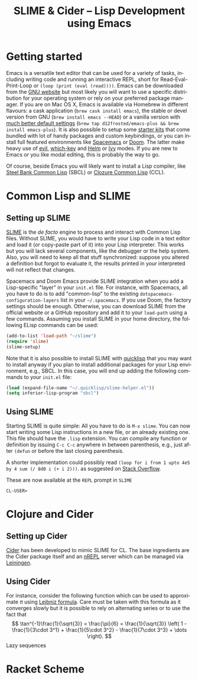 #+LATEX_CLASS: koma-article
#+TITLE: SLIME & Cider -- Lisp Development using Emacs
#+LANGUAGE: en
#+OPTIONS: H:3 num:nil toc:t \n:nil @:t ::t |:t ^:nil -:t f:nil *:t TeX:t skip:nil d:nil tags:not-in-toc

* Getting started

Emacs is a versatile text editor that can be used for a variety of tasks, including writing code and running an interactive REPL, short for Read-Eval-Print-Loop or =(loop (print (eval (read))))=. Emacs can be downloaded from the [[https://www.gnu.org/software/emacs/][GNU website]] but most likely you will want to use a specific distribution for your operating system or rely on your preferred package manager. If you are on Mac OS X, Emacs is available via Homebrew in different flavours: a cask application (=brew cask install emacs=), the stable or devel version from GNU (=brew install emacs --HEAD=) or a vanilla version with [[https://github.com/d12frosted/homebrew-emacs-plus][much better default settings]] (=brew tap d12frosted/emacs-plus && brew install emacs-plus=). It is also possible to setup some [[https://www.emacswiki.org/emacs/StarterKits][starter kits]] that come bundled with lot of handy packages and custom keybindings, or you can install full featured environments like [[http://spacemacs.org][Spacemacs]] or [[https://github.com/hlissner/doom-emacs][Doom]]. The latter make heavy use of [[https://github.com/emacs-evil/evil][evil]], [[https://github.com/justbur/emacs-which-key][which-key]] and [[https://github.com/emacs-helm/helm][Helm]] or [[https://github.com/abo-abo/swiper][Ivy]] modes. If you are new to Emacs or you like modal editing, this is probably the way to go.

Of course, beside Emacs you will likely want to install a Lisp compiler, like [[http://sbcl.org][Steel Bank Common Lisp]] (SBCL) or [[https://ccl.clozure.com][Clozure Common Lisp]] (CCL).

* Common Lisp and SLIME

** Setting up SLIME

[[https://common-lisp.net/project/slime/][SLIME]] is the /de facto/ engine to process and interact with Common Lisp files. Without SLIME, you would have to write your Lisp code in a text editor and load it (or copy-paste part of it) into your Lisp interpreter. This works but you will lack several components, like the debugger or the help system. Also, you will need to keep all that stuff synchronized: suppose you altered a definition but forgot to evaluate it, the results printed in your interpreted will not reflect that changes.

Spacemacs and Doom Emacs provide SLIME integration when you add a Lisp-specific "layer" in your =init.el= file. For instance, with Spacemacs, all you have to do is to add "common-lisp" to the existing =dotspacemacs-configuration-layers= list in your =~/.spacemacs=. If you use Doom, the factory settings should be enough. Otherwise, you can download SLIME from the official website or a GitHub repository and add it to your =load-path= using a few commands. Assuming you install SLIME in your home directory, the following ELisp commands can be used:
#+BEGIN_SRC emacs-lisp
(add-to-list 'load-path "~/slime")
(require 'slime)
(slime-setup)
#+END_SRC

Note that it is also possible to install SLIME with [[https://www.quicklisp.org/beta/][quicklisp]] that you may want to install anyway if you plan to install additional packages for your Lisp environment, e.g., SBCL. In this case, you will end up adding the following commands to your =init.el= file:
#+BEGIN_SRC emacs-lisp
(load (expand-file-name "~/.quicklisp/slime-helper.el"))
(setq inferior-lisp-program "sbcl")
#+END_SRC

** Using SLIME

Starting SLIME is quite simple: All you have to do is ~M-x slime~. You can now start writing some Lisp instructions in a new file, or an already existing one. This file should have the =.lisp= extension. You can compile any function or definition by issuing ~C-c C-c~ anywhere in between parenthesis, e.g., just after =(defun= or before the last closing parenthesis.


A shorter implementation could possibly read =(loop for i from 1 upto 4e5 by 4 sum (/ 8d0 i (+ i 2)))=. as suggested on [[https://stackoverflow.com/a/412228][Stack Overflow]].


These are now available at the =REPL= prompt in =SLIME= 
#+BEGIN_EXAMPLE
CL-USER> 
#+END_EXAMPLE

* Clojure and Cider

** Setting up Cider

[[https://github.com/clojure-emacs/cider][Cider]] has been developed to mimic SLIME for CL. The base ingredients are the Cider package itself and an [[https://github.com/clojure/tools.nrepl][nREPL]] server which can be managed via [[https://github.com/technomancy/leiningen][Leiningen]].

** Using Cider

For instance, consider the following function which can be used to approximate $\pi$ using [[https://en.wikipedia.org/wiki/Leibniz_formula_for_π][Leibniz formula]]. Care must be taken with this formula as it converges slowly but it is possible to rely on alternating series or to use the fact that 
$$ \tan^{-1}\frac{1}{\sqrt{3}} = \frac{\pi}{6} = \frac{1}{\sqrt{3}} \left( 1 - \frac{1}{3\cdot 3^1} + 
   \frac{1}{5\cdot 3^2} - \frac{1}{7\cdot 3^3} + \dots \right). $$
Lazy sequences    
* Racket Scheme
